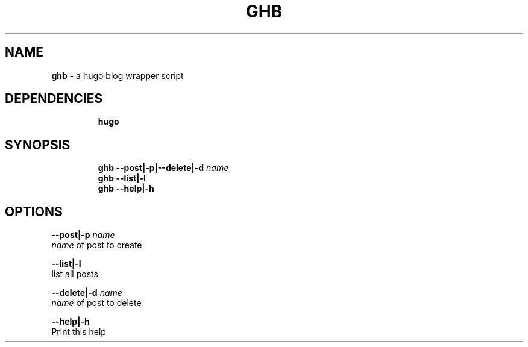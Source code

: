 .TH GHB 1 2019\-10\-21 Linux "User Manuals"
.hy
.SH NAME
.PP
\f[B]ghb\f[R] - a hugo blog wrapper script
.SH DEPENDENCIES
.IP
.nf
\f[B]
hugo
\f[R]
.fi
.SH SYNOPSIS
.IP
.nf
\f[B]
ghb --post|-p|--delete|-d \fIname\fP
ghb --list|-l
ghb --help|-h
\f[R]
.fi
.SH OPTIONS
.PP
\f[B]--post|-p \fIname\fP\f[R]
.PD 0
.P
.PD
\f[B]\fIname\fP\f[R] of post to create
.PP
\f[B]--list|-l\f[R]
.PD 0
.P
.PD
list all posts
.PP
\f[B]--delete|-d \fIname\fP\f[R]
.PD 0
.P
.PD
\f[B]\fIname\fP\f[R] of post to delete
.PP
\f[B]--help|-h\f[R]
.PD 0
.P
.PD
Print this help
